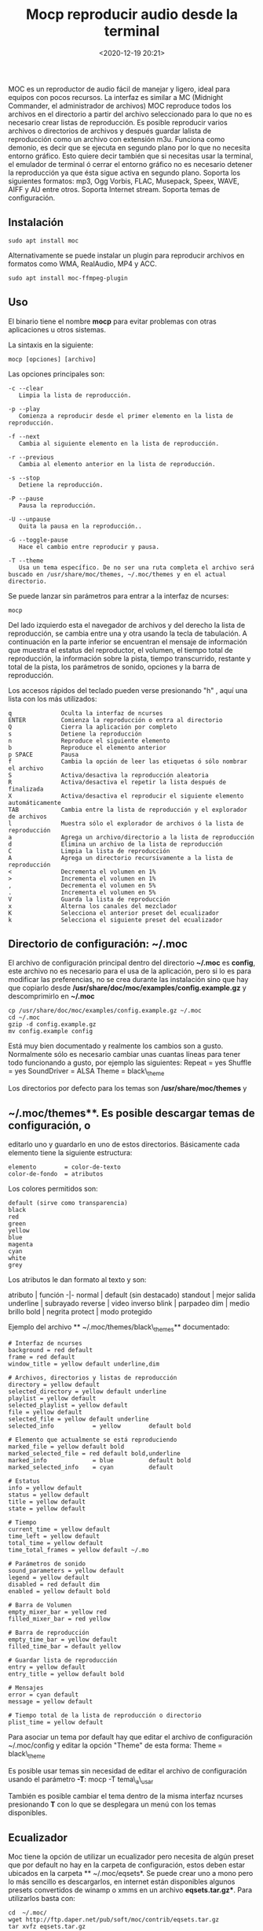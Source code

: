 #+title: Mocp reproducir audio desde la terminal
#+date: <2020-12-19 20:21>
#+filetags: linux


MOC es un reproductor de audio fácil de manejar y ligero, ideal para
equipos con pocos recursos. La interfaz es similar a MC (Midnight
Commander, el administrador de archivos) MOC reproduce todos los
archivos en el directorio a partir del archivo seleccionado para lo que
no es necesario crear listas de reproducción. Es posible reproducir
varios archivos o directorios de archivos y después guardar lalista de
reproducción como un archivo con extensión m3u. Funciona como demonio,
es decir que se ejecuta en segundo plano por lo que no necesita entorno
gráfico. Esto quiere decir también que si necesitas usar la terminal, el
emulador de terminal ó cerrar el entorno gráfico no es necesario detener
la reproducción ya que ésta sigue activa en segundo plano. Soporta los
siguientes formatos: mp3, Ogg Vorbis, FLAC, Musepack, Speex, WAVE, AIFF
y AU entre otros. Soporta Internet stream. Soporta temas de
configuración.

** Instalación
   :PROPERTIES:
   :CUSTOM_ID: instalación
   :END:

#+BEGIN_SRC
    sudo apt install moc
#+END_SRC

Alternativamente se puede instalar un plugin para reproducir archivos en
formatos como WMA, RealAudio, MP4 y ACC.

#+BEGIN_SRC
    sudo apt install moc-ffmpeg-plugin
#+END_SRC

** Uso
   :PROPERTIES:
   :CUSTOM_ID: uso
   :END:

El binario tiene el nombre *mocp* para evitar problemas con otras
aplicaciones u otros sistemas.

La sintaxis en la siguiente:

#+BEGIN_SRC
    mocp [opciones] [archivo]
#+END_SRC

Las opciones principales son:

#+BEGIN_SRC
    -c --clear
       Limpia la lista de reproducción.

    -p --play
       Comienza a reproducir desde el primer elemento en la lista de reproducción.

    -f --next
       Cambia al siguiente elemento en la lista de reproducción.

    -r --previous
       Cambia al elemento anterior en la lista de reproducción.

    -s --stop
       Detiene la reproducción.

    -P --pause
       Pausa la reproducción.

    -U --unpause
       Quita la pausa en la reproducción..

    -G --toggle-pause
       Hace el cambio entre reproducir y pausa.

    -T --theme
       Usa un tema específico. De no ser una ruta completa el archivo será buscado en /usr/share/moc/themes, ~/.moc/themes y en el actual directorio.
#+END_SRC

Se puede lanzar sin parámetros para entrar a la interfaz de ncurses:

#+BEGIN_SRC
    mocp
#+END_SRC

Del lado izquierdo esta el navegador de archivos y del derecho la lista
de reproducción, se cambia entre una y otra usando la tecla de
tabulación. A continuación en la parte inferior se encuentran el mensaje
de información que muestra el estatus del reproductor, el volumen, el
tiempo total de reproducción, la información sobre la pista, tiempo
transcurrido, restante y total de la pista, los parámetros de sonido,
opciones y la barra de reproducción.

Los accesos rápidos del teclado pueden verse presionando "h" , aquí una
lista con los más utilizados:

#+BEGIN_SRC
    q              Oculta la interfaz de ncurses
    ENTER          Comienza la reproducción o entra al directorio
    Q              Cierra la aplicación por completo
    s              Detiene la reproducción
    n              Reproduce el siguiente elemento
    b              Reproduce el elemento anterior
    p SPACE        Pausa
    f              Cambia la opción de leer las etiquetas ó sólo nombrar el archivo
    S              Activa/desactiva la reproducción aleatoria
    R              Activa/desactiva el repetir la lista después de finalizada
    X              Activa/desactiva el reproducir el siguiente elemento automáticamente
    TAB            Cambia entre la lista de reproducción y el explorador de archivos
    l              Muestra sólo el explorador de archivos ó la lista de reproducción
    a              Agrega un archivo/directorio a la lista de reproducción
    d              Elimina un archivo de la lista de reproducción
    C              Limpia la lista de reproducción
    A              Agrega un directorio recursivamente a la lista de reproducción
    <              Decrementa el volumen en 1%
    >              Incrementa el volumen en 1%
    ,              Decrementa el volumen en 5%
    .              Incrementa el volumen en 5%
    V              Guarda la lista de reproducción
    x              Alterna los canales del mezclador
    K              Selecciona el anterior preset del ecualizador
    k              Selecciona el siguiente preset del ecualizador
#+END_SRC

** Directorio de configuración: ~/.moc
   :PROPERTIES:
   :CUSTOM_ID: directorio-de-configuración-.moc
   :END:

El archivo de configuración principal dentro del directorio *~/.moc* es
*config*, este archivo no es necesario para el usa de la aplicación,
pero si lo es para modificar las preferencias, no se crea durante las
instalación sino que hay que copiarlo desde
*/usr/share/doc/moc/examples/config.example.gz* y descomprimirlo en
*~/.moc*

#+BEGIN_SRC
    cp /usr/share/doc/moc/examples/config.example.gz ~/.moc
    cd ~/.moc
    gzip -d config.example.gz
    mv config.example config
#+END_SRC

Está muy bien documentado y realmente los cambios son a gusto.
Normalmente sólo es necesario cambiar unas cuantas líneas para tener
todo funcionando a gusto, por ejemplo las siguientes: Repeat = yes
Shuffle = yes SoundDriver = ALSA Theme = black\_theme

Los directorios por defecto para los temas son */usr/share/moc/themes* y
** ~/.moc/themes**. Es posible descargar temas de configuración, o
editarlo uno y guardarlo en uno de estos directorios. Básicamente cada
elemento tiene la siguiente estructura:

#+BEGIN_EXAMPLE
    elemento        = color-de-texto
    color-de-fondo  = atributos
#+END_EXAMPLE

Los colores permitidos son:

#+BEGIN_EXAMPLE
    default (sirve como transparencia)
    black
    red
    green
    yellow
    blue
    magenta
    cyan
    white
    grey
#+END_EXAMPLE

Los atributos le dan formato al texto y son:

atributo | función -|- normal | default (sin destacado) standout | mejor
salida underline | subrayado reverse | video inverso blink | parpadeo
dim | medio brillo bold | negrita protect | modo protegido

Ejemplo del archivo ** ~/.moc/themes/black\_themes** documentado:

#+BEGIN_SRC
    # Interfaz de ncurses
    background = red default
    frame = red default
    window_title = yellow default underline,dim

    # Archivos, directorios y listas de reproducción
    directory = yellow default
    selected_directory = yellow default underline
    playlist = yellow default
    selected_playlist = yellow default
    file = yellow default
    selected_file = yellow default underline
    selected_info           = yellow        default bold

    # Elemento que actualmente se está reproduciendo
    marked_file = yellow default bold
    marked_selected_file = red default bold,underline
    marked_info             = blue          default bold
    marked_selected_info    = cyan          default

    # Estatus
    info = yellow default
    status = yellow default
    title = yellow default
    state = yellow default

    # Tiempo
    current_time = yellow default
    time_left = yellow default
    total_time = yellow default
    time_total_frames = yellow default ~/.mo

    # Parámetros de sonido
    sound_parameters = yellow default
    legend = yellow default
    disabled = red default dim
    enabled = yellow default bold

    # Barra de Volumen
    empty_mixer_bar = yellow red
    filled_mixer_bar = red yellow

    # Barra de reproducción
    empty_time_bar = yellow default
    filled_time_bar = default yellow

    # Guardar lista de reproducción
    entry = yellow default
    entry_title = yellow default bold

    # Mensajes
    error = cyan default
    message = yellow default

    # Tiempo total de la lista de reproducción o directorio
    plist_time = yellow default
#+END_SRC

Para asociar un tema por default hay que editar el archivo de
configuración ~/.moc/config y editar la opción "Theme" de esta forma:
Theme = black\_theme

Es posible usar temas sin necesidad de editar el archivo de
configuración usando el parámetro *-T*: mocp -T tema\_a\_usar

También es posible cambiar el tema dentro de la misma interfaz ncurses
presionando *T* con lo que se desplegara un menú con los temas
disponibles.

** Ecualizador
   :PROPERTIES:
   :CUSTOM_ID: ecualizador
   :END:

Moc tiene la opción de utilizar un ecualizador pero necesita de algún
preset que por default no hay en la carpeta de configuración, estos
deben estar ubicados en la carpeta ** ~/.moc/eqsets*. Se puede crear uno
a mono pero lo más sencillo es descargarlos, en internet están
disponibles algunos presets convertidos de winamp o xmms en un archivo
*eqsets.tar.gz**. Para utilizarlos basta con:

#+BEGIN_SRC
    cd  ~/.moc/
    wget http://ftp.daper.net/pub/soft/moc/contrib/eqsets.tar.gz
    tar xvfz eqsets.tar.gz
    rm eqsets.tar.gz
#+END_SRC

Y ahora dentro de moc hay refrescar la lista de presets presionando *e*,
se cambia con *k* (minúscula) hacia adelante o con *K* (mayúscula) hacia
atrás.

*** Problemas frecuentes
    :PROPERTIES:
    :CUSTOM_ID: problemas-frecuentes
    :END:

Mensaje de error al lanzar MOC:

#+BEGIN_SRCh
    FATAL_ERROR: Can't send() int to the server. / FATAL_ERROR: Can't receive value from the server.
#+END_SRC

Basta con borrar el directorio ~/.moc/cache

#+BEGIN_SRCh
    rm -rf ~/.moc/cache
#+END_SRC

y lanzar de nuevo la aplicación.

*Fuentes* 
archivo recuperado del viejo esdebian
man moc
[[https://moc.daper.net/][Moc pagina oficial]]
